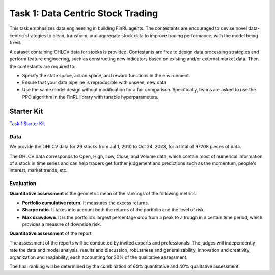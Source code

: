 =========================================
Task 1: Data Centric Stock Trading
=========================================


This task emphasizes data engineering in building FinRL agents. The contestants are encouraged to devise novel data-centric strategies to clean, transform, and aggregate stock data to improve trading performance, with the model being fixed.

A dataset containing OHLCV data for stocks is provided. Contestants are free to design data processing strategies and perform feature engineering, such as constructing new indicators based on existing and/or external market data. Then the contestants are required to:

- Specify the state space, action space, and reward functions in the environment.
- Ensure that your data pipeline is reproducible with unseen, new data.
- Use the same model design without modification for a fair comparison. Specifically, teams are asked to use the PPO algorithm in the FinRL library with tunable hyperparameters.

Starter Kit
--------------
`Task 1 Starter Kit <https://github.com/Open-Finance-Lab/FinRL_Contest_2023?tab=readme-ov-file#task-1-data-centric-stock-trading-starter-kit>`_

Data
====

We provide the OHLCV data for 29 stocks from Jul 1, 2010 to Oct 24, 2023, for a total of 97208 pieces of data.

The OHLCV data corresponds to Open, High, Low, Close, and Volume data, which contain most of numerical information of a stock in time series and can help traders get further judgement and predictions such as the momentum, people's interest, market trends, etc.

Evaluation
==========

**Quantitative assessment** is the geometric mean of the rankings of the following metrics:

- **Portfolio cumulative return**. It measures the excess returns.
- **Sharpe ratio**. It takes into account both the returns of the portfolio and the level of risk.
- **Max drawdown**. It is the portfolio’s largest percentage drop from a peak to a trough in a certain time period, which provides a measure of downside risk.

**Quantitative assessment** of the report:

The assessment of the reports will be conducted by invited experts and professionals. The judges will independently rate the data and model analysis, results and discussion, robustness and generalizability, innovation and creativity, organization and readability, each accounting for 20% of the qualitative assessment.

The final ranking will be determined by the combination of 60% quantitative and 40% qualitative assessment.
